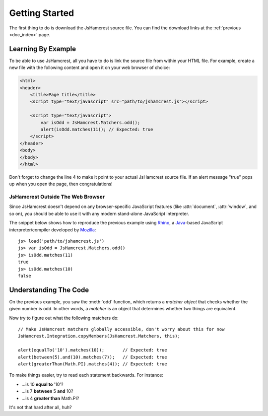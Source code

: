Getting Started
===============

The first thing to do is download the JsHamcrest source file. You can find the
download links at the :ref:`previous <doc_index>` page.


Learning By Example
-------------------

To be able to use JsHamcrest, all you have to do is link the source file from
within your HTML file. For example, create a new file with the following
content and open it on your web browser of choice:

.. code-block:: html

    <html>
    <header>
        <title>Page title</title>
        <script type="text/javascript" src="path/to/jshamcrest.js"></script>

        <script type="text/javascript">
            var isOdd = JsHamcrest.Matchers.odd();
            alert(isOdd.matches(11)); // Expected: true
        </script>
    </header>
    <body>
    </body>
    </html>


Don't forget to change the line 4 to make it point to your actual JsHamcrest
source file. If an alert message "true" pops up when you open the page, then
congratulations!


JsHamcrest Outside The Web Browser
``````````````````````````````````

Since JsHamcrest doesn't depend on any browser-specific JavaScript features
(like :attr:`document`, :attr:`window`, and so on), you should be able to use
it with any modern stand-alone JavaScript interpreter.

The snippet below shows how to reproduce the previous example using `Rhino`_,
a `Java`_-based JavaScript interpreter/compiler developed by `Mozilla`_::

    js> load('path/to/jshamcrest.js')
    js> var isOdd = JsHamcrest.Matchers.odd()
    js> isOdd.matches(11)
    true
    js> isOdd.matches(10)
    false


Understanding The Code
----------------------

On the previous example, you saw the :meth:`odd` function, which returns a
*matcher object* that checks whether the given number is odd. In other words,
a *matcher* is an object that determines whether two things are equivalent.

Now try to figure out what the following matchers do::

    // Make JsHamcrest matchers globally accessible, don't worry about this for now
    JsHamcrest.Integration.copyMembers(JsHamcrest.Matchers, this);

    alert(equalTo('10').matches(10));       // Expected: true
    alert(between(5).and(10).matches(7));   // Expected: true
    alert(greaterThan(Math.PI).matches(4)); // Expected: true


To make things easier, try to read each statement backwards. For instance:

* ...is 10 **equal to** '10'?
* ...is 7 **between** 5 **and** 10?
* ...is 4 **greater than** Math.PI?


It's not that hard after all, huh?

.. seealso::
   :mod:`JsHamcrest.Matchers` namespace.


.. _Rhino: http://www.mozilla.org/rhino/
.. _Java: http://java.sun.com/
.. _Mozilla: http://www.mozilla.org/
